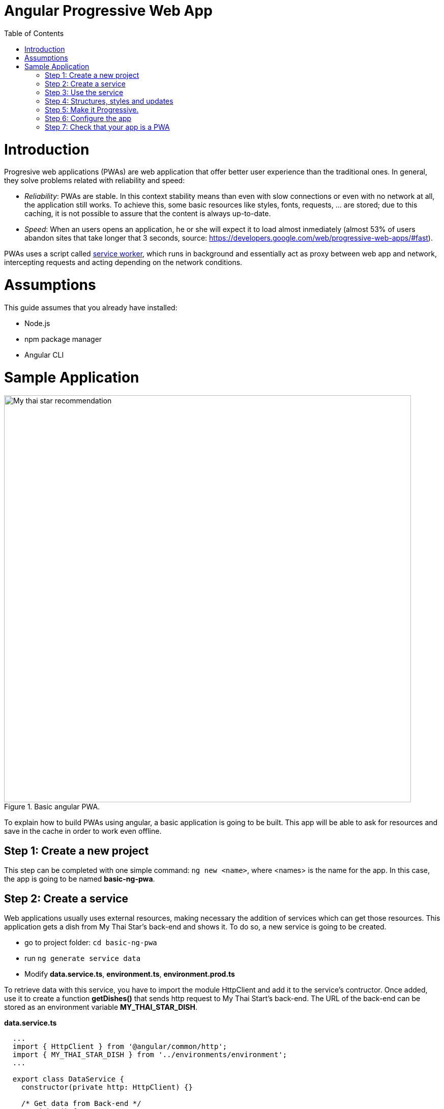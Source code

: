 =  Angular Progressive Web App
:toc:

= Introduction

Progresive web applications (PWAs) are web application that offer better user experience than the traditional ones. In general, they solve problems related with reliability and speed:

* _Reliability_:  PWAs are stable. In this context stability means than even with slow connections or even with no network at all, the application still works. To achieve this, some basic resources like styles, fonts, requests, ... are stored; due to this caching, it is not possible to assure that the content is always up-to-date.
* _Speed_: When an users opens an application, he or she will expect it to load almost inmediately (almost 53% of users abandon sites that take longer that 3 seconds, source: https://developers.google.com/web/progressive-web-apps/#fast).

PWAs uses a script called https://developers.google.com/web/fundamentals/primers/service-workers/[service worker], which runs in background and essentially act as proxy between web app and network, intercepting requests and acting depending on the network conditions.

= Assumptions

This guide assumes that you already have installed:

* Node.js
* npm package manager
* Angular CLI

= Sample Application

.Basic angular PWA.
image::images/angular/angular-pwa/mts-pwa-rec.png["My thai star recommendation", width=800 link="images/angular/angular-pwa/mts-pwa-rec.png"]

To explain how to build PWAs using angular, a basic application is going to be built. This app will be able to ask for resources and save in the cache in order to work even offline.

== Step 1: Create a new project

This step can be completed with one simple command: `ng new <name>`, where <names> is the name for the app. In this case, the app is going to be named *basic-ng-pwa*.

== Step 2: Create a service

Web applications usually uses external resources, making necessary the addition of services which can get those resources. This application gets a dish from My Thai Star's back-end and shows it. To do so, a new service is going to be created.

* go to project folder: `cd basic-ng-pwa`
* run `ng generate service data`
* Modify *data.service.ts*, *environment.ts*, *environment.prod.ts*

To retrieve data with this service, you have to import the module HttpClient and add it to the service's contructor. Once added, use it to create a function *getDishes()* that sends http request to My Thai Start's back-end. The URL of the back-end can be stored as an environment variable *MY_THAI_STAR_DISH*.

*data.service.ts*

[source,ts]
----
  ...
  import { HttpClient } from '@angular/common/http';
  import { MY_THAI_STAR_DISH } from '../environments/environment';
  ...

  export class DataService {
    constructor(private http: HttpClient) {}

    /* Get data from Back-end */
    getDishes() {
      return this.http.get(MY_THAI_STAR_DISH);
    }
    ...
  }
----

*environments.ts*

[source,ts]
  ...
  export const MY_THAI_STAR_DISH =
  'http://de-mucdevondepl01:8090/api/services/rest/dishmanagement/v1/dish/1';
  ...

*environments.prod.ts*

[source,ts]
  ...
  export const MY_THAI_STAR_DISH =
  'http://de-mucdevondepl01:8090/api/services/rest/dishmanagement/v1/dish/1';
  ...

== Step 3: Use the service

The component AppComponent implements the interface OnInit and inside its method ngOnInit() the suscription to the services is done. When a dish arrives, it is saved and shown (app.component.html).

[source,ts]
----
  ...
  import { DataService } from './data.service';
  export class AppComponent implements OnInit {
  dish: { name: string; description: string } = { name: '', description: ''};

  ...
  ngOnInit() {
    this.data
      .getDishes()
      .subscribe(
        (dishToday: { dish: { name: string; description: string } }) => {
          this.dish = {
            name: dishToday.dish.name,
            description: dishToday.dish.description,
          };
        },
      );
  }
}
----

== Step 4: Structures, styles and updates
This step shows code interesting inside the sample app. The complete content can be found in https://github.com/devonfw/devon4ng/tree/master/samples/AngularBasicPWA[devon4ng samples].

*index.html*

To use the Montserrat font add the following link inside the tag header.

[source,html]
  <link href="https://fonts.googleapis.com/css?family=Montserrat" rel="stylesheet">

*styles.scss* 

[source,css]
  body {
    ...
    font-family: 'Montserrat', sans-serif;
  }

*app.component.ts*

This file is also used to reload the app if there are any changes.

* _SwUpdate_: This object comes inside the @angular/pwa package and it is used to detect changes and reload the page if needed.

[source,ts]
----
  ...
  import { SwUpdate } from '@angular/service-worker';

  export class AppComponent implements OnInit {

  ...
    constructor(updates: SwUpdate, private data: DataService) {
      updates.available.subscribe((event) => {
        updates.activateUpdate().then(() => document.location.reload());
      });
    }
    ...
  }
----

== Step 5: Make it Progressive.

Turining an angular app into a PWA is pretty easy, just one module has to be added. To do so, run: `ng add @angular/pwa`. This command also adds two important files, explained below.

{nbsp} +
{nbsp} +

* manifest.json

manifest.json is a file that allows to control how the app is displayed in places where native apps are displayed.

*Fields*

_name_: Name of the web application.

_short_name_: Short version of name.

_theme_color_: Default theme color for an application context.

_background_color_: Expected background color of the web application.

_display_: Preferred display mode.

_scope_: Navigation scope of tghis web application's application context.

_start_url_: URL loaded when the user launches the web application.

_icons_: Array of icons that serve as representations of the web app.

Additional information can be found https://developers.google.com/web/fundamentals/web-app-manifest/[here].

{nbsp} +
{nbsp} +

* ngsw-config.json

nsgw-config.json specifies which files and data URLs have to be cached and updated by the Angular service worker.

*Fields*

** _index_: File that serves as index page to satisfy navigation requests.
** _assetGroups_: Resources that are part of the app version that update along with the app.
*** _name_: Identifies the group.
*** _installMode_: How the resources are cached (prefetch or lazy).
*** _updateMode_: Caching behaviour when a new version of the app is found (prefetch or lazy).
*** _resources_: Resources to cache. There are three groups.
**** _files_: Lists patterns that match files in the distribution directory.
**** _urls_:  URL patterns matched at runtime.
** _dataGroups_: UsefulIdentifies the group. for API requests.
*** _name_: Identifies the group.
*** _urls_: URL patterns matched at runtime.
*** _version_:  Indicates that the resources being cached have been updated in a backwards-incompatible way.
*** _cacheConfig_: Policy by which matching requests will be cached
**** _maxSize_: The maximum number of entries, or responses, in the cache.
**** _maxAge_: How long responses are allowed to remain in the cache.

***** d: days. (5d = 5 days).
***** h: hours
***** m: minutes
***** s: seconds. (5m20s = 5 minutes and 20 seconds).
***** u: milliseconds

**** _timeout_: How long the Angular service worker will wait for the network to respond before using a cached response. Same dataformat as maxAge.
**** _strategy_: Caching strategies (performance or freshness).
** _navigationUrls_: List of URLs that will be redirected to the index file.

Additional information can be found https://angular.io/guide/service-worker-config[here].

== Step 6: Configure the app

*manifest.json*

Default configuration.

{nbsp} +
{nbsp} +
*ngsw-config.json*

At _assetGroups -> resources -> urls_: In this field the google fonts api is added in order to use Montserrat font even without network.

[source]
  "urls": [
          "https://fonts.googleapis.com/**"
        ]


At the root of the json: A data group to cache API calls.

[source]
  {
    ...
    "dataGroups": [{
      "name": "mythaistar-dishes",
      "urls": [
        "http://de-mucdevondepl01:8090/api/services/rest/dishmanagement/v1/dish/1"
      ],
      "cacheConfig": {
        "maxSize": 100,
        "maxAge": "1h",
        "timeout": "10s",
        "strategy": "freshness"
      }
    }]
  }

== Step 7: Check that your app is a PWA

To check if an app is a PWA lets compare its normal behaviour against itself but built for production. Run in the project's root folder the commands below:

`ng build --prod` to build the app using production settings.

`npm install http-server` to install an npm module that can serve your built application. Documentation https://www.npmjs.com/package/http-server[here].

Go to the dist/basic-ng-pwa/ folder running `cd dist/basic-ng-pwa`.

`http-server -o` to serve your built app.

.Http server running on localhost:8081.
image::images/angular/angular-pwa/http-serve.png["Http server running", width=600 link="images/angular/angular-pwa/http-serve.png"]

{nbsp}

In another console instance run `ng serve` to open the common app (not built).

.Angular server running on localhost:4200.
image::images/angular/angular-pwa/ng-serve.png[".Angular server running", width=600 link="images/angular/angular-pwa/ng-serve.png"]

{nbsp} 

The first difference can be found on _Developer tools -> application_, here it is seen that the PWA application (left) has a service worker and the common (right) one does not.

.Application service worker comparison.
image::images/angular/angular-pwa/pwa-nopwa-app-ng.png["Application comparison", width=800 link="images/angular/angular-pwa/pwa-nopwa-app-ng.png"]

{nbsp}

If the "offline" box is checked, it will force a disconnection from network. In situations where users do not have connectivity or have a slow, one the PWA can still be accesed and used. 

.Offline application.
image::images/angular/angular-pwa/online-offline-ng.png["Online offline apps", width=800 link="images/angular/angular-pwa/online-offline-ng.png"]

{nbsp}

Finally, browser extensions like https://chrome.google.com/webstore/detail/lighthouse/blipmdconlkpinefehnmjammfjpmpbjk[Lighthouse] can be used to test whether an application is progressive or not.

.Lighthouse report.
image::images/angular/angular-pwa/lighthouse-ng.png["Lighthouse report", width=800 link="images/angular/angular-pwa/lighthouse-ng.png"]